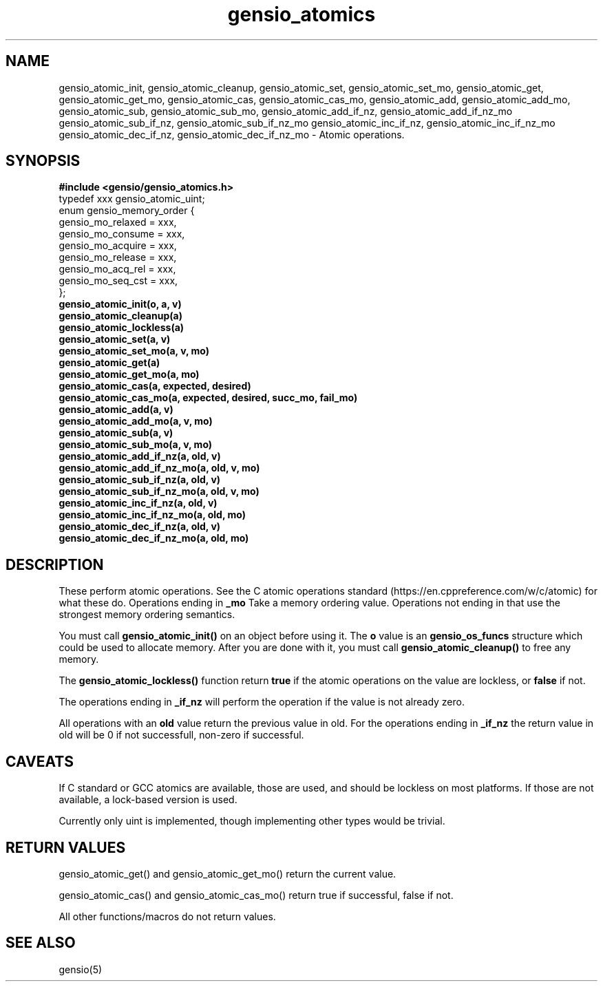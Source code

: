 .TH gensio_atomics 3 "04 Jan 2025"
.SH NAME
gensio_atomic_init, gensio_atomic_cleanup,
gensio_atomic_set, gensio_atomic_set_mo, gensio_atomic_get,
gensio_atomic_get_mo, gensio_atomic_cas,
gensio_atomic_cas_mo,
gensio_atomic_add, gensio_atomic_add_mo,
gensio_atomic_sub, gensio_atomic_sub_mo,
gensio_atomic_add_if_nz, gensio_atomic_add_if_nz_mo
gensio_atomic_sub_if_nz, gensio_atomic_sub_if_nz_mo
gensio_atomic_inc_if_nz, gensio_atomic_inc_if_nz_mo
gensio_atomic_dec_if_nz, gensio_atomic_dec_if_nz_mo
\- Atomic operations.
.SH "SYNOPSIS"
.B #include <gensio/gensio_atomics.h>
.br
typedef xxx gensio_atomic_uint;
.br
enum gensio_memory_order {
.br
    gensio_mo_relaxed = xxx,
.br
    gensio_mo_consume = xxx,
.br
    gensio_mo_acquire = xxx,
.br
    gensio_mo_release = xxx,
.br
    gensio_mo_acq_rel = xxx,
.br
    gensio_mo_seq_cst = xxx,
.br
};
.br
.TP 20
.B gensio_atomic_init(o, a, v)
.TP 20
.B gensio_atomic_cleanup(a)
.TP 20
.B gensio_atomic_lockless(a)
.TP 20
.B gensio_atomic_set(a, v)
.TP 20
.B gensio_atomic_set_mo(a, v, mo)
.TP 20
.B gensio_atomic_get(a)
.TP 20
.B gensio_atomic_get_mo(a, mo)
.TP 20
.B gensio_atomic_cas(a, expected, desired)
.TP 20
.B gensio_atomic_cas_mo(a, expected, desired, succ_mo, fail_mo)
.TP 20
.B gensio_atomic_add(a, v)
.TP 20
.B gensio_atomic_add_mo(a, v, mo)
.TP 20
.B gensio_atomic_sub(a, v)
.TP 20
.B gensio_atomic_sub_mo(a, v, mo)
.TP 20
.B gensio_atomic_add_if_nz(a, old, v)
.TP 20
.B gensio_atomic_add_if_nz_mo(a, old, v, mo)
.TP 20
.B gensio_atomic_sub_if_nz(a, old, v)
.TP 20
.B gensio_atomic_sub_if_nz_mo(a, old, v, mo)
.TP 20
.B gensio_atomic_inc_if_nz(a, old, v)
.TP 20
.B gensio_atomic_inc_if_nz_mo(a, old, mo)
.TP 20
.B gensio_atomic_dec_if_nz(a, old, v)
.TP 20
.B gensio_atomic_dec_if_nz_mo(a, old, mo)
.SH "DESCRIPTION"
These perform atomic operations.  See the C atomic operations standard
(https://en.cppreference.com/w/c/atomic) for what these do.  Operations
ending in
.B _mo
Take a memory ordering value.  Operations not ending in that use the
strongest memory ordering semantics.

You must call
.B gensio_atomic_init()
on an object before using it.  The
.B o
value is an
.B gensio_os_funcs
structure which could be used to allocate memory.  After you are done with it,
you must call
.B gensio_atomic_cleanup()
to free any memory.

The
.B gensio_atomic_lockless()
function return
.B true
if the atomic operations on the value are lockless, or
.B false
if not.

The operations ending in
.B _if_nz
will perform the operation if the value is not already zero.

All operations with an
.B old
value return the previous value in old.  For the operations ending in
.B _if_nz
the return value in old will be 0 if not successfull, non-zero if
successful.


.SH "CAVEATS"
If C standard or GCC atomics are available, those are used, and should
be lockless on most platforms.  If those are not available, a
lock-based version is used.

Currently only uint is implemented, though implementing other types
would be trivial.
.SH "RETURN VALUES"
gensio_atomic_get() and gensio_atomic_get_mo() return the current value.

gensio_atomic_cas() and gensio_atomic_cas_mo() return true if successful,
false if not.

All other functions/macros do not return values.
.SH "SEE ALSO"
gensio(5)
